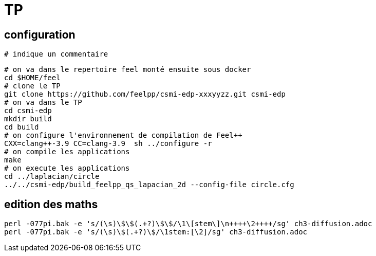 =  TP

== configuration

----
# indique un commentaire
----

----
# on va dans le repertoire feel monté ensuite sous docker
cd $HOME/feel
# clone le TP
git clone https://github.com/feelpp/csmi-edp-xxxyyzz.git csmi-edp
# on va dans le TP
cd csmi-edp
mkdir build
cd build
# on configure l'environnement de compilation de Feel++
CXX=clang++-3.9 CC=clang-3.9  sh ../configure -r
# on compile les applications
make 
# on execute les applications
cd ../laplacian/circle
../../csmi-edp/build_feelpp_qs_lapacian_2d --config-file circle.cfg
----

== edition des maths

----
perl -077pi.bak -e 's/(\s)\$\$(.+?)\$\$/\1\[stem\]\n++++\2++++/sg' ch3-diffusion.adoc
perl -077pi.bak -e 's/(\s)\$(.+?)\$/\1stem:[\2]/sg' ch3-diffusion.adoc    
----
